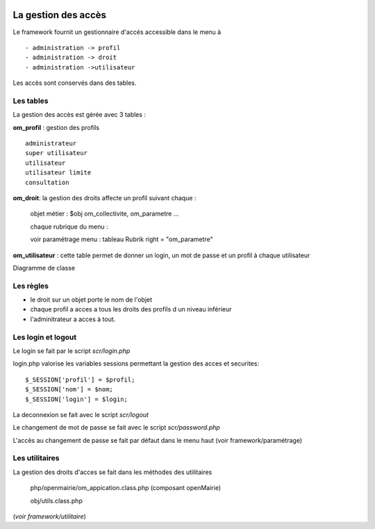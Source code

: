  .. _acces:

####################
La gestion des accès
####################



Le framework fournit un gestionnaire d'accés accessible dans le menu à ::

    - administration -> profil
    - administration -> droit
    - administration ->utilisateur

Les accès sont conservés dans des tables.

==========
Les tables
==========

La gestion des accès est gérée avec 3 tables :

**om_profil** : gestion des profils ::

    administrateur
    super utilisateur
    utilisateur
    utilisateur limite
    consultation

**om_droit**: la gestion des droits affecte un profil suivant chaque :

    objet métier : $obj om_collectivite, om_parametre ...

    chaque rubrique du menu :

    voir paramétrage menu : tableau Rubrik  right = "om_parametre"
            

**om_utilisateur** : cette table permet de donner un login, un mot de passe
et un profil à chaque utilisateur

    
    
Diagramme de classe

.. image:: ../_static/acces_1.png

==========
Les règles
==========

- le droit sur un objet porte le nom de l'objet

- chaque profil a acces a tous les droits des profils d un niveau inférieur

- l'adminitrateur a acces à tout.


===================
Les login et logout
===================

Le login se fait par le script *scr/login.php*

login.php valorise les variables sessions  permettant la gestion des acces et securites::

      $_SESSION['profil'] = $profil;
      $_SESSION['nom'] = $nom;
      $_SESSION['login'] = $login;

La deconnexion se fait avec le script  *scr/logout*

Le changement de mot de passe se fait avec le script  *scr/password.php*

L'accès au changement de passe se fait par défaut dans le menu haut
(voir framework/paramétrage)


===============
Les utilitaires
===============

La gestion des droits d'acces se fait dans les méthodes des utilitaires

    php/openmairie/om_appication.class.php (composant openMairie)

    obj/utils.class.php
    
(*voir framework/utilitaire*)
